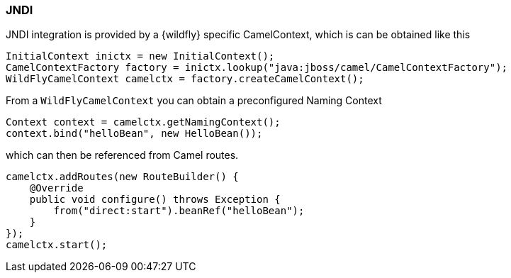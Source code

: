### JNDI

JNDI integration is provided by a {wildfly} specific CamelContext, which is can be obtained like this

[source,java,options="nowrap"]
InitialContext inictx = new InitialContext();
CamelContextFactory factory = inictx.lookup("java:jboss/camel/CamelContextFactory");
WildFlyCamelContext camelctx = factory.createCamelContext();

From a `WildFlyCamelContext` you can obtain a preconfigured Naming Context

[source,java,options="nowrap"]
Context context = camelctx.getNamingContext();
context.bind("helloBean", new HelloBean());

which can then be referenced from Camel routes.

[source,java,options="nowrap"]
camelctx.addRoutes(new RouteBuilder() {
    @Override
    public void configure() throws Exception {
        from("direct:start").beanRef("helloBean");
    }
});
camelctx.start();

